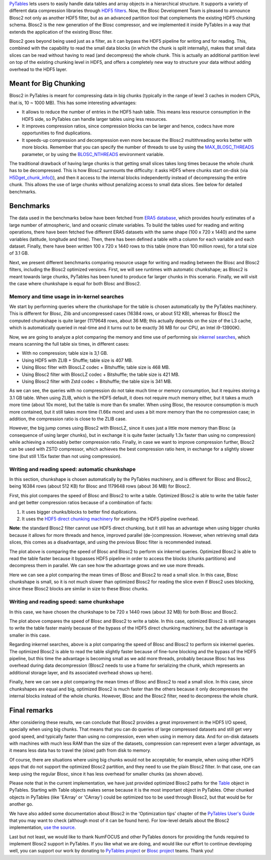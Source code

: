 .. title: Blosc2 Comes To PyTables: Work in Team with HDF5 for High I/O Performance
.. author: Oscar Guiñon, Francesc Alted
.. slug: blosc2-pytables-perf
.. date: 2022-12-13 12:32:20 UTC
.. tags: blosc2 pytables performance
.. category:
.. link:
.. description:
.. type: text


`PyTables <http://www.pytables.org>`_ lets users to easily handle data tables and array objects in a hierarchical structure. It supports a variety of different data compression libraries through `HDF5 filters <https://docs.hdfgroup.org/hdf5/develop/_f_i_l_t_e_r.html>`_.  Now, the Blosc Development Team is pleased to announce Blosc2 not only as another HDF5 filter, but as an advanced partition tool that complements the existing HDF5 chunking schema.  Blosc2 is the new generation of the Blosc compressor, and we implemented it inside PyTables in a way that extends the application of the existing Blosc filter.

Blosc2 goes beyond being used just as a filter, as it can bypass the HDF5 pipeline for writing and for reading.  This, combined with the capability to read the small data blocks (in which the chunk is split internally), makes that small data slices can be read without having to read (and decompress) the whole chunk.  This is actually an additional partition level on top of the existing chunking level in HDF5, and offers a completely new way to structure your data without adding overhead to the HDF5 layer.


Meant for Big Chunking
======================

Blosc2 in PyTables is meant for compressing data in big chunks (typically in the range of level 3 caches in modern CPUs, that is, 10 ~ 1000 MB).  This has some interesting advantages:

- It allows to reduce the number of entries in the HDF5 hash table. This means less resource consumption in the HDF5 side, so PyTables can handle larger tables using less resources.

- It improves compression ratios, since compression blocks can be larger and hence, codecs have more opportunities to find duplications.

- It speeds-up compression and decompression even more because the Blosc2 multithreading works better with more blocks. Remember that you can specify the number of threads to use by using the `MAX_BLOSC_THREADS <http://www.pytables.org/usersguide/parameter_files.html?highlight=max_blosc_threads#tables.parameters.MAX_BLOSC_THREADS>`_ parameter, or by using the `BLOSC_NTHREADS <https://www.blosc.org/c-blosc2/reference/blosc1.html?highlight=blosc_nthreads#blosc1-api>`_ environment variable.

.. image:: /images/blosc2_pytables/block-slice.png
  :width: 70%
  :align: center

The traditional drawback of having large chunks is that getting small slices takes long times because the whole chunk has to be decompressed.  This is how Blosc2 surmounts the difficulty: it asks HDF5 where chunks start on-disk (via `H5Dget_chunk_info() <https://docs.hdfgroup.org/hdf5/v1_12/group___h5_d.html#title12>`_), and then it access to the internal blocks independently instead of decompressing the entire chunk.  This allows the use of large chunks without penalizing access to small data slices.  See below for detailed benchmarks.


Benchmarks
==========

The data used in the benchmarks below have been fetched from `ERA5 database <https://www.ecmwf.int/en/forecasts/datasets/reanalysis-datasets/era5>`_, which provides hourly estimates of a large number of atmospheric, land and oceanic climate variables.  To build the tables used for reading and writing operations, there have been fetched five different ERA5 datasets with the same shape (100 x 720 x 1440) and the same variables (latitude, longitude and time).  Then, there has been defined a table with a column for each variable and each dataset. Finally, there have been written 100 x 720 x 1440 rows to this table (more than 100 million rows), for a total size of 3.1 GB.

Next, we present different benchmarks comparing resource usage for writing and reading between the Blosc and Blosc2 filters, including the Blosc2 optimized versions.  First, we will see runtimes with automatic chunkshape; as Blosc2 is meant towards large chunks, PyTables has been tuned to produce far larger chunks in this scenario. Finally, we will visit the case where chunkshape is equal for both Blosc and Blosc2.


Memory and time usage in in-kernel searches
-------------------------------------------

We start by performing queries where the chunkshape for the table is chosen automatically by the PyTables machinery.  This is different for Blosc, Zlib and uncompressed cases (16384 rows, or about 512 KB), whereas for Blosc2 the computed chunkshape is quite larger (1179648 rows, about 36 MB; this actually depends on the size of the L3 cache, which is automatically queried in real-time and it turns out to be exactly 36 MB for our CPU, an Intel i9-13900K).

Now, we are going to analyze a plot comparing the memory and time use of performing six `inkernel searches <http://www.pytables.org/usersguide/optimization.html?highlight=kernel#in-kernel-searches>`_, which means scanning the full table six times, in different cases:

- With no compression; table size is 3,1 GB.
- Using HDF5 with ZLIB + Shuffle; table size is 407 MB.
- Using Blosc filter with BloscLZ codec + Bitshuffle; table size is 468 MB.
- Using Blosc2 filter with BloscLZ codec + Bitshuffle; the table size is 421 MB.
- Using Blosc2 filter with Zstd codec + Bitshuffle; the table size is 341 MB.

.. image:: /images/blosc2_pytables/inkernel-nocomp-zlib-blosc-zstd.png
  :width: 125%
  :align: center

As we can see, the queries with no compression do not take much time or memory consumption, but it requires storing a 3.1 GB table. When using ZLIB, which is the HDF5 default, it does not require much memory either, but it takes a much more time (about 10x more), but the table is more than 6x smaller. When using Blosc, the resource consumption is much more contained, but it still takes more time (1.66x more) and uses a bit more memory than the no compression case; in addition, the compression ratio is close to the ZLIB case.

However, the big jump comes using Blosc2 with BloscLZ, since it uses just a little more memory than Blosc (a consequence of using larger chunks), but in exchange it is quite faster (actually 1.3x faster than using no compression) while achieving a noticeably better compression ratio.  Finally, in case we want to improve compression further, Blosc2 can be used with ZSTD compressor, which achieves the best compression ratio here, in exchange for a slightly slower time (but still 1.15x faster than not using compression).


Writing and reading speed: automatic chunkshape
-----------------------------------------------

In this section, chunkshape is chosen automatically by the PyTables machinery, and is different for Blosc and Blosc2, being 16384 rows (about 512 KB) for Blosc and 1179648 rows (about 36 MB) for Blosc2.

.. image:: /images/blosc2_pytables/append-expectedrows.png
  :width: 70%
  :align: center

First, this plot compares the speed of Blosc and Blosc2 to write a table. Optimized Blosc2 is able to write the table faster and get better compression ratios because of a combination of facts:

1) It uses bigger chunks/blocks to better find duplications.

2) It uses the `HDF5 direct chunking machinery <https://docs.hdfgroup.org/archive/support/HDF5/doc/Advanced/DirectChunkWrite/index.html>`_ for avoiding the HDF5 pipeline overhead.

**Note**: the standard Blosc2 filter cannot use HDF5 direct chunking, but it still has an advantage when using bigger chunks because it allows for more threads and hence, improved parallel (de-)compression.  However, when retrieving small data slices, this comes as a disadvantage, and using the previous Blosc filter is recommended instead.

.. image:: /images/blosc2_pytables/inkernel-queries-expectedrows.png
  :width: 70%
  :align: center


The plot above is comparing the speed of Blosc and Blosc2 to perform six inkernel queries. Optimized Blosc2 is able to read the table faster because it bypasses HDF5 pipeline in order to access the blocks (chunks partitions) and decompress them in parallel. We can see how the advantage grows and we use more threads.

.. image:: /images/blosc2_pytables/slice-read-expectedrows.png
  :width: 70%
  :align: center

Here we can see a plot comparing the mean times of Blosc and Blosc2 to read a small slice. In this case, Blosc chunkshape is small, so it is not much slower than optimized Blosc2 for reading the slice even if Blosc2 uses blocking, since these Blosc2 blocks are similar in size to these Blosc chunks.


Writing and reading speed: same chunkshape
------------------------------------------

In this case, we have chosen the chunkshape to be 720 x 1440 rows (about 32 MB) for both Blosc and Blosc2.

.. image:: /images/blosc2_pytables/append-chunklen.png
  :width: 70%
  :align: center

The plot above compares the speed of Blosc and Blosc2 to write a table. In this case, optimized Blosc2 is still manages to write the table faster mainly because of the bypass of the HDF5 direct chunking machinery, but the advantage is smaller in this case.

.. image:: /images/blosc2_pytables/inkernel-queries-chunklen.png
  :width: 70%
  :align: center

Regarding inkernel searches, above is a plot comparing the speed of Blosc and Blosc2 to perform six inkernel queries. The optimized Blosc2 is able to read the table slightly faster because of fine-tune blocking and the bypass of the HDF5 pipeline, but this time the advantage is becoming small as we add more threads, probably because Blosc has less overhead during data decompression (Blosc2 needs to use a frame for serializing the chunk, which represents an additional storage layer, and its associated overhead shows up here).

.. image:: /images/blosc2_pytables/slice-read-chunklen.png
  :width: 70%
  :align: center

Finally, here we can see a plot comparing the mean times of Blosc and Blosc2 to read a small slice. In this case, since chunkshapes are equal and big, optimized Blosc2 is much faster than the others because it only decompresses the internal blocks instead of the whole chunks.  However, Blosc and the Blosc2 filter, need to decompress the whole chunk.


Final remarks
=============

After considering these results, we can conclude that Blosc2 provides a great improvement in the HDF5 I/O speed, specially when using big chunks.  That means that you can do queries of large compressed datasets and still get very good speed, and typically faster than using no compression, even when using in memory data.  And for on-disk datasets with machines with much less RAM than the size of the datasets, compression can represent even a larger advantage, as it means less data has to travel the (slow) path from disk to memory.

Of course, there are situations where using big chunks would not be acceptable; for example, when using other HDF5 apps that do not support the optimized Blosc2 partition, and they need to use the plain Blosc2 filter. In that case, one can keep using the regular Blosc, since it has less overhead for smaller chunks (as shown above).

Please note that in the current implementation, we have just provided optimized Blosc2 paths for the `Table <http://www.pytables.org/usersguide/libref/structured_storage.html?highlight=table#tables.Table>`_ object in PyTables.  Starting with Table objects makes sense because it is the most important object in PyTables.  Other chunked objects in PyTables (like 'EArray' or 'CArray') could be optimized too to be used through Blosc2, but that would be for another go.

We have also added some documentation about Blosc2 in the 'Optimization tips' chapter of the `PyTables User's Guide <http://www.pytables.org/usersguide>`_ that you may want to check (although most of it can be found here).  For low-level details about the Blosc2 implementation, `use the source <https://github.com/PyTables/PyTables/pull/969>`_.

Last but not least, we would like to thank NumFOCUS and other PyTables donors for providing the funds required to implement Blosc2 support in PyTables.  If you like what we are doing, and would like our effort to continue developing well, you can support our work by donating to `PyTables project <https://numfocus.org/project/pytables>`_ or `Blosc project <https://numfocus.org/project/blosc>`_ teams. Thank you!

